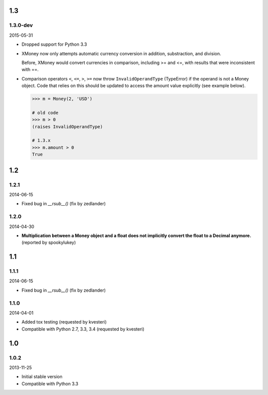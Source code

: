 .. RADAR: version


1.3
===

1.3.0-dev
---------

2015-05-31

+ Dropped support for Python 3.3

+ XMoney now only attempts automatic currency conversion in addition, substraction, and division.

  Before, XMoney would convert currencies in comparison, including >= and <=, with results that were inconsistent with ==.

+ Comparison operators ``<``, ``<=``, ``>``, ``>=`` now throw ``InvalidOperandType`` (TypeError) if the operand is not a Money object. Code that relies on this should be updated to access the amount value explicitly (see example below). 

  .. code:: python
  
  	>>> m = Money(2, 'USD')
  
  	# old code
  	>>> m > 0
  	(raises InvalidOperandType)
  
  	# 1.3.x
  	>>> m.amount > 0
  	True


1.2
===

1.2.1
-----

2014-06-15

+ Fixed bug in `__rsub__()` (fix by zedlander)

1.2.0
-----

2014-04-30

+ **Multiplication between a Money object and a float does not implicitly convert the float to a Decimal anymore.** (reported by spookylukey)


1.1
===

1.1.1
-----

2014-06-15

+ Fixed bug in `__rsub__()` (fix by zedlander)

1.1.0
-----

2014-04-01

+ Added tox testing (requested by kvesteri)
+ Compatible with Python 2.7, 3.3, 3.4 (requested by kvesteri)


1.0
===

1.0.2
-----

2013-11-25

+ Initial stable version
+ Compatible with Python 3.3



